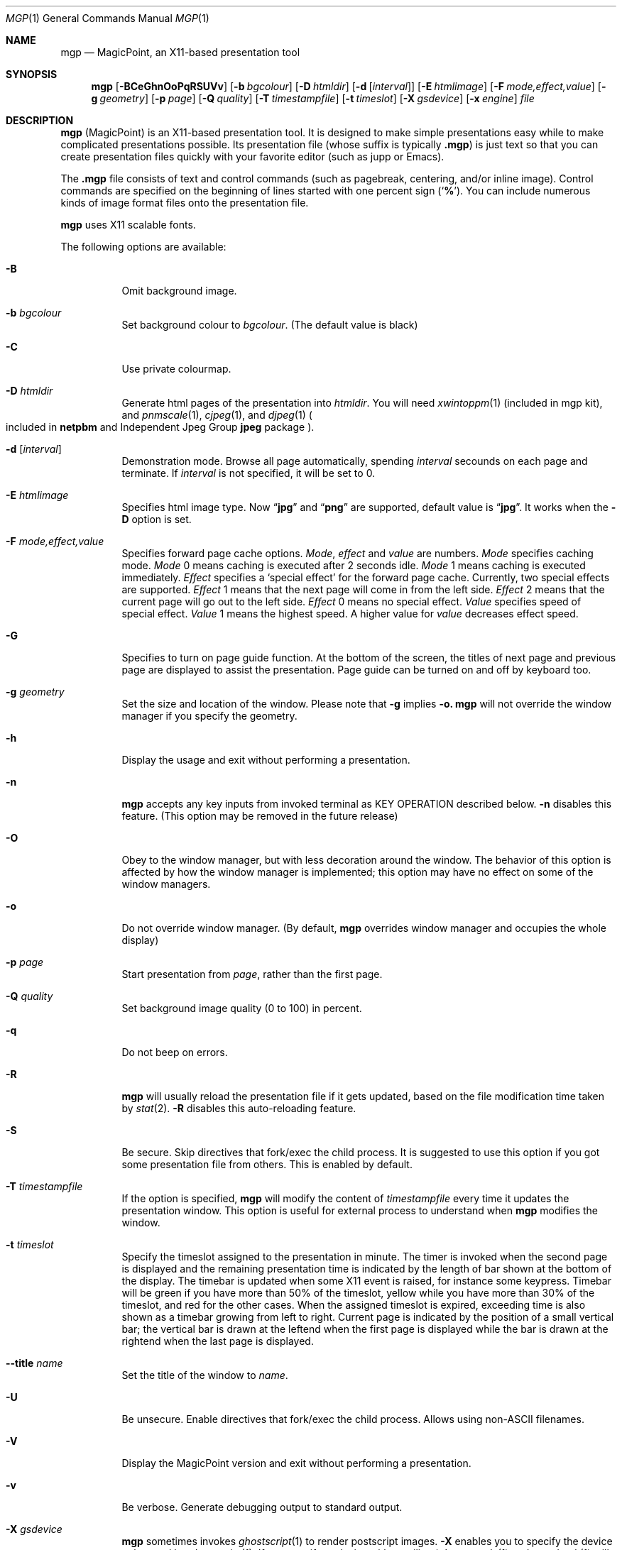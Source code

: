 .\" Copyright (C) 1997 and 1998 WIDE Project.  All rights reserved.
.\"
.\" Redistribution and use in source and binary forms, with or without
.\" modification, are permitted provided that the following conditions
.\" are met:
.\" 1. Redistributions of source code must retain the above copyright
.\"    notice, this list of conditions and the following disclaimer.
.\" 2. Redistributions in binary form must reproduce the above copyright
.\"    notice, this list of conditions and the following disclaimer in the
.\"    documentation and/or other materials provided with the distribution.
.\" 3. Neither the name of the project nor the names of its contributors
.\"    may be used to endorse or promote products derived from this software
.\"    without specific prior written permission.
.\"
.\" THIS SOFTWARE IS PROVIDED BY THE PROJECT AND CONTRIBUTORS ``AS IS'' AND
.\" ANY EXPRESS OR IMPLIED WARRANTIES, INCLUDING, BUT NOT LIMITED TO, THE
.\" IMPLIED WARRANTIES OF MERCHANTABILITY AND FITNESS FOR A PARTICULAR PURPOSE
.\" ARE DISCLAIMED.  IN NO EVENT SHALL THE PROJECT OR CONTRIBUTORS BE LIABLE
.\" FOR ANY DIRECT, INDIRECT, INCIDENTAL, SPECIAL, EXEMPLARY, OR CONSEQUENTIAL
.\" DAMAGES (INCLUDING, BUT NOT LIMITED TO, PROCUREMENT OF SUBSTITUTE GOODS
.\" OR SERVICES; LOSS OF USE, DATA, OR PROFITS; OR BUSINESS INTERRUPTION)
.\" HOWEVER CAUSED AND ON ANY THEORY OF LIABILITY, WHETHER IN CONTRACT, STRICT
.\" LIABILITY, OR TORT (INCLUDING NEGLIGENCE OR OTHERWISE) ARISING IN ANY WAY
.\" OUT OF THE USE OF THIS SOFTWARE, EVEN IF ADVISED OF THE POSSIBILITY OF
.\" SUCH DAMAGE.
.\"
.Dd July 20, 2019
.Dt MGP 1
.Os MagicPoint
.Sh NAME
.Nm mgp
.Nd MagicPoint, an X11-based presentation tool
.Sh SYNOPSIS
.Nm mgp
.Op Fl BCeGhnOoPqRSUVv
.Op Fl b Ar bgcolour
.Op Fl D Ar htmldir
.Op Fl d Op Ar interval
.Op Fl E Ar htmlimage
.Op Fl F Ar mode,effect,value
.Op Fl g Ar geometry
.Op Fl p Ar page
.Op Fl Q Ar quality
.Op Fl T Ar timestampfile
.Op Fl t Ar timeslot
.Op Fl X Ar gsdevice
.Op Fl x Ar engine
.Ar file
.Sh DESCRIPTION
.Nm
.Pq MagicPoint
is an X11-based presentation tool.
It is designed to make
simple presentations easy while to make complicated presentations
possible.
Its presentation file
.Pq whose suffix is typically Li .mgp
is just text so that you can create presentation files quickly with
your favorite editor (such as jupp or Emacs).
.Pp
The
.Li .mgp
file consists of text and
control commands (such as pagebreak, centering, and/or inline image).
Control commands are specified on the beginning of lines started with
one percent sign
.Pq Sq Li % .
You can include numerous kinds of image format files
onto the presentation file.
.Pp
.Nm
uses X11 scalable fonts.
.Pp
The following options are available:
.Bl -tag -width indent
.It Fl B
Omit background image.
.It Fl b Ar bgcolour
Set background colour to
.Ar bgcolour .
(The default value is black)
.It Fl C
Use private colourmap.
.It Fl D Ar htmldir
Generate html pages of the presentation into
.Ar htmldir .
You will need
.Xr xwintoppm 1
(included in mgp kit),
and
.Xr pnmscale 1 ,
.Xr cjpeg 1 ,
and
.Xr djpeg 1
.Po
included in
.Li netpbm
and
Independent Jpeg Group
.Li jpeg
package
.Pc .
.It Fl d [ Ar interval ]
Demonstration mode.
Browse all page automatically, spending
.Ar interval
secounds on each page and terminate. If
.Ar interval
is not specified, it will be set to 0.
.It Fl E Ar htmlimage
Specifies html image type. Now
.Dq Li jpg
and
.Dq Li png
are supported, default value is
.Dq Li jpg .
It works when the
.Fl D
option is set.
.It Fl F Ar mode,effect,value
Specifies forward page cache options.
.Ar Mode ,
.Ar effect
and
.Ar value
are numbers.
.Ar Mode
specifies caching mode.
.Ar Mode
0 means caching is executed after 2 seconds idle.
.Ar Mode
1 means caching is executed immediately.
.Ar Effect
specifies a
.Sq special effect
for the forward page cache.
Currently, two special effects are supported.
.Ar Effect
1 means that the next page will come in from the left side.
.Ar Effect
2 means that the current page will go out to the left side.
.Ar Effect
0 means no special effect.
.Ar Value
specifies speed of special effect.
.Ar Value
1 means the highest speed. A higher value for
.Ar value
decreases effect speed.
.It Fl G
Specifies to turn on page guide function.
At the bottom of the screen, the titles of next page and previous page are
displayed to assist the presentation.
Page guide can be turned on and off by keyboard too.
.It Fl g Ar geometry
Set the size and location of the window.
Please note that
.Fl g
implies
.Fl o.
.Nm
will not override the window manager if you specify the geometry.
.It Fl h
Display the usage and exit without performing a presentation.
.It Fl n
.Nm
accepts any key inputs from invoked terminal as
KEY OPERATION described below.
.Fl n
disables this feature.
(This option may be removed in the future release)
.It Fl O
Obey to the window manager, but with less decoration around the window.
The behavior of this option is affected by how the window manager
is implemented; this option may have no effect on some of the window managers.
.It Fl o
Do not override window manager.
(By default,
.Nm
overrides window manager and occupies the whole display)
.It Fl p Ar page
Start presentation from
.Ar page ,
rather than the first page.
.It Fl Q Ar quality
Set background image quality (0 to 100) in percent.
.It Fl q
Do not beep on errors.
.It Fl R
.Nm
will usually reload the presentation file if it gets updated,
based on the file modification time taken by
.Xr stat 2 .
.Fl R
disables this auto-reloading feature.
.It Fl S
Be secure.
Skip directives that fork/exec the child process.
It is suggested to use this option if you got some presentation file
from others.
This is enabled by default.
.It Fl T Ar timestampfile
If the option is specified,
.Nm
will modify the content of
.Ar timestampfile
every time it updates the presentation window.
This option is useful for external process to understand when
.Nm
modifies the window.
.It Fl t Ar timeslot
Specify the timeslot assigned to the presentation in minute.
The timer is invoked when the second page is displayed and the remaining
presentation time is indicated by the length of bar shown at the bottom of
the display.
The timebar is updated when some X11 event is raised,
for instance some keypress.
Timebar will be green if you have more than 50% of the timeslot,
yellow while you have more than 30% of the timeslot,
and red for the other cases.
When the assigned timeslot is expired, exceeding time is also shown as
a timebar growing from left to right.
Current page is indicated by the position of a small vertical bar; the vertical
bar is drawn at the leftend when the first page is displayed while the
bar is drawn at the rightend when the last page is displayed.
.It Fl Fl title Ar name
Set the title of the window to
.Ar name .
.It Fl U
Be unsecure.
Enable directives that fork/exec the child process.
Allows using non-ASCII filenames.
.It Fl V
Display the MagicPoint version and exit without performing a presentation.
.It Fl v
Be verbose.
Generate debugging output to standard output.
.It Fl X Ar gsdevice
.Nm
sometimes invokes
.Xr ghostscript 1
to render postscript images.
.Fl X
enables you to specify the device to be used by
.Xr ghostscript 1 .
.\"If your
.\".Xr ghostscript 1
.\"is capable of using
.\".Li x11alpha
.\"device, you should try using that.
If you specify
.Ar gsdevice
with a trailing
.Sq + ,
.Xr pnmscale 1
and
.Xr pnmdepth 1
will be invoked for anti-aliasing.
The default
.Ar gsdevice
is
.Dq pnmraw+ .
.It Fl x Ar engine
Do not use rendering engine, specified by
.Ar engine .
.Ar engine
can be
.Li xft .
.El
.Sh KEY OPERATION
The keyboard/mouse commands are:
.Bl -tag -width XX
.It mouse button 1 (leftmost button)
Go forward a page.
Space key, downward cursor key, scroll down key,
.Dq f
key,
.Dq j
key and
.Dq n
key have the same effect.
If <number> is specified, go forward <number> pages.
.It mouse button 3 (rightmost button)
Go to the previous page.
.Dq b
key,
.Dq k
key,
.Dq p
key, backspace key, scroll up key and upward cursor key
have the same effect.
If <number> is specified, go back <number> pages.
.It 0 - 9 (number buttons)
Set prefix number in decimal.
i.e. <number> = <number> * 10 + <keyN> - <key0>.
For example, by typing in
.Dq 10g
you can jump to page 10.
.It g
Go to the <number> page.
If number is 0, go to the last page.
.It Control key
Display the page listing menu while held.
See below for details.
.It G
Enable/disable page guide.
See description for option
.Fl G
for details.
.It x
Enable/disable rakugaki (jotting) mode.
You can make an annotation (by mouse) on the presentation.
Mouse button 2 (middle) has the same effect.
.It X
Change the pen colour for rakugaki (jotting) mode.
.It t
Enable/disable the timebar if
.Fl t
timeslot option is specified.
.It c
Enable/disable forward page cache.
.It w
Toggle full screen mode with EWMH.
(You need a EWMH-aware window manager and need to run mgp with
.Fl o
or
.Fl g
option)
.It ^L
Repaint the current page.
Use this if you messed up the page by jotting too much.
.It ^R
Reload the current presentation file.
If the current page becomes unavailable, page pointer will be moved back to 1.
.It Escape key
Quit the currently running
.Nm mgp .
.Dq q
key also has the same effect.
.El
.Pp
During the presentation, you can see the page list at the bottom of the
window when you press a Control key.
Choosing a page with the mouse and clicking it with the leftmost mouse button,
you can go to corresponding page directly.
Releasing the Control key, the page list disappears and you can continue
with the current page.
This function is useful during the Q-and-A period after your presentation
completes.
.Sh CONFIGURATION FILES
.Nm
imports various image draw functions from
.Xr xloadimage 1 .
This means that the location of image files can be specified
by
.Pa ~/.xloadimagerc
file.
If you specify the presentation file with its directory, that directory
is searched first and then the path specified in the
.Pa ~/.xloadimagerc
is searched.
.Sh SECURITY ISSUES
The presentation file can include directives to call the external process,
just like shell process.
Therefore, the presentation file should be treated just like shell script
or perl script.
This is STRONGLY recommended to review the content
of the presentation file before invoking
.Nm mgp ,
if you got the file from others.
By adding the
.Fl S
option to the command line argument, directives that call external processes
will be skipped.
.Sh SEE ALSO
.Xr mgp2ps 1 ,
.Xr mgpnet 1 ,
.Xr xloadimage 1
.Sh AUTHOR CONTACT
Yoshifumi Nishida <nishida@csl.sony.co.jp>
.Sh CONTRIBUTION
Jun-ichiro Hagino <itojun@itojun.org>, Akira Kato <kato@wide.ad.jp>,
Atsushi Onoe <onoe@sm.sony.co.jp>, Kazu Yamamoto <Kazu@Mew.org>,
Youjiro Uo <yuo@nui.org>, and Masaki Minami <Masaki@Minami.org>
extensively contributed improvements, bug fixes, and documents.
Special thanks to Chaki Kusakari <chaki@sfc.wide.ad.jp>.
.Sh HISTORY
.Nm
was created shortly after the autumn camp of WIDE Project in 1997,
which was originally called
.Nm tp
.Pq TinyPoint .
.Pp
This version of
.Nm
is a contemporary fork by mirabilos, started in 2019, focussing on
UTF-8 support.

